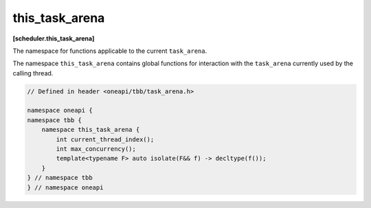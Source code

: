 .. SPDX-FileCopyrightText: 2019-2020 Intel Corporation
..
.. SPDX-License-Identifier: CC-BY-4.0

===============
this_task_arena
===============
**[scheduler.this_task_arena]**

The namespace for functions applicable to the current ``task_arena``.

The namespace ``this_task_arena`` contains global functions for interaction
with the ``task_arena`` currently used by the calling thread.

.. code:: cpp

    // Defined in header <oneapi/tbb/task_arena.h>

    namespace oneapi {
    namespace tbb {
        namespace this_task_arena {
            int current_thread_index();
            int max_concurrency();
            template<typename F> auto isolate(F&& f) -> decltype(f());
        }
    } // namespace tbb
    } // namespace oneapi 

.. cpp:function:: int current_thread_index()

    Returns the thread index in a ``task_arena`` currently used by the calling thread,
    or ``task_arena::not_initialized`` if the thread has not yet initialized the task scheduler.

    A thread index is an integer number between 0 and the ``task_arena`` concurrency level.
    Thread indexes are assigned to both application threads and worker threads on joining an arena and are kept until exiting the arena.
    Indexes of threads that share an arena are unique, that is, no two threads within the arena can have the same
    index at the same time - but not necessarily consecutive.

    .. note::

        Since a thread may exit the arena at any time if it does not execute a task, the
        index of a thread may change between any two tasks, even those belonging to the
        same task group or algorithm.

    .. note::

        Threads that use different arenas may have the same current index value.

    .. note::

        Joining a nested arena in ``execute()`` may change current index
        value while preserving the index in the outer arena which will be restored on return.

.. cpp:function:: int max_concurrency()

    Returns the concurrency level of the ``task_arena`` currently used by the calling thread.
    If the thread has not yet initialized the task scheduler, returns the concurrency level
    determined automatically for the hardware configuration.

.. cpp:function:: template<F> auto isolate(F&& f) -> decltype(f())

    Runs the specified functor in isolation by restricting the calling thread to process only tasks
    scheduled in the scope of the functor (also called the isolation region). The function returns the value returned by the functor.
    The ``F`` type must meet the `Function Objects` requirements from the [function.objects] ISO C++ Standard section.

    .. caution::

        The object returned by the functor cannot be a reference. ``std::reference_wrapper`` can be used instead.

